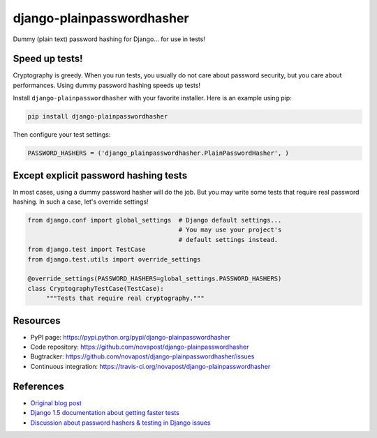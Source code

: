 ##########################
django-plainpasswordhasher
##########################

Dummy (plain text) password hashing for Django... for use in tests!


***************
Speed up tests!
***************

Cryptography is greedy. When you run tests, you usually do not care about
password security, but you care about performances. Using dummy password
hashing speeds up tests!

Install ``django-plainpasswordhasher`` with your favorite installer.
Here is an example using pip:

.. code:: sh

   pip install django-plainpasswordhasher

Then configure your test settings:

.. code:: python

   PASSWORD_HASHERS = ('django_plainpasswordhasher.PlainPasswordHasher', )


**************************************
Except explicit password hashing tests
**************************************

In most cases, using a dummy password hasher will do the job.
But you may write some tests that require real password hashing. In such a
case, let's override settings!

.. code:: python

   from django.conf import global_settings  # Django default settings...
                                            # You may use your project's
                                            # default settings instead.
   from django.test import TestCase
   from django.test.utils import override_settings

   @override_settings(PASSWORD_HASHERS=global_settings.PASSWORD_HASHERS)
   class CryptographyTestCase(TestCase):
	"""Tests that require real cryptography."""


*********
Resources
*********

* PyPI page: https://pypi.python.org/pypi/django-plainpasswordhasher
* Code repository: https://github.com/novapost/django-plainpasswordhasher
* Bugtracker: https://github.com/novapost/django-plainpasswordhasher/issues
* Continuous integration: https://travis-ci.org/novapost/django-plainpasswordhasher


**********
References
**********

* `Original blog post
  <http://tech.novapost.fr/django-comment-booster-ses-tests-en-1-minute.html>`_

* `Django 1.5 documentation about getting faster tests
  <https://docs.djangoproject.com/en/1.5/topics/testing/#speeding-up-the-tests>`_ 

* `Discussion about password hashers & testing in Django issues
  <https://code.djangoproject.com/ticket/20917>`_

